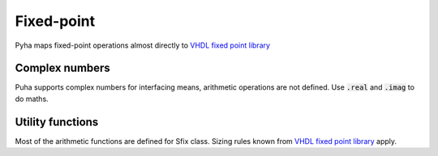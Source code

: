 Fixed-point
===========

Pyha maps fixed-point operations almost directly to `VHDL fixed point library`_

.. _VHDL fixed point library: https://github.com/FPHDL/fphdl


.. py:class:: pyha.common.sfix.Sfix(val=0.0, left=0, right=0, init_only=False, overflow_style='fixed_saturate', round_style='fixed_round')

    Signed fixed point type, like to_sfixed() in VHDL. Basic arithmetic operations
    are defined for this class.

    More info: https://www.dsprelated.com/showarticle/139.php

    :param val: initial value
    :param left: bits for integer part.
    :param right: bits for fractional part. This is negative number.
    :param init_only: internal use only
    :param overflow_style: fixed_saturate(default) or fixed_wrap
    :param round_style: fixed_round(default) or fixed_truncate

    >>> Sfix(0.123, left=0, right=-17)
    0.1230010986328125 [0:-17]
    >>> Sfix(0.123, left=0, right=-7)
    0.125 [0:-7]

    >>> Sfix(2.5, left=0, right=-17)
    WARNING:pyha.common.sfix:Saturation 2.5 -> 0.9999923706054688
    0.9999923706054688 [0:-17]
    >>> Sfix(2.5, left=1, right=-17)
    WARNING:pyha.common.sfix:Saturation 2.5 -> 1.9999923706054688
    1.9999923706054688 [1:-17]
    >>> Sfix(2.5, left=2, right=-17)
    2.5 [2:-17]

.. py:staticmethod:: set_float_mode(x)

    Can be used to turn off all quantization effects, useful for debugging.

    :param x: True/False

..
    RTD wont support Python 3.6 yet!
    automodule:: pyha.common.sfix
    :members: Sfix


Complex numbers
---------------

Puha supports complex numbers for interfacing means, arithmetic operations are not defined.
Use :code:`.real` and :code:`.imag` to do maths.


.. py:class:: pyha.common.sfix.ComplexSfix(val=0j, left=0, right=0, overflow_style='fixed_saturate')

    Use real and imag members to access underlying Sfix elements.

    :param val:
    :param left: left bound for both components
    :param right: right bound for both components
    :param overflow_style: fixed_saturate(default) or fixed_wrap

    >>> a = ComplexSfix(0.45 + 0.88j, left=0, right=-17)
    >>> a
    0.45+0.88j [0:-17]
    >>> a.real
    0.4499969482421875 [0:-17]
    >>> a.imag
    0.8799972534179688 [0:-17]

    Another way to construct it:

    >>> a = Sfix(-0.5, 0, -17)
    >>> b = Sfix(0.5, 0, -17)
    >>> ComplexSfix(a, b)
    -0.50+0.50j [0:-17]



..
    RTD wont support Python 3.6 yet!
    automodule:: pyha.common.sfix
    :members: ComplexSfix


Utility functions
-----------------
Most of the arithmetic functions are defined for Sfix class.
Sizing rules known from `VHDL fixed point library`_ apply.

.. py:function:: pyha.common.sfix.resize(fix, left_index=0, right_index=0, size_res=None, overflow_style='fixed_saturate', round_style='fixed_round')

    Resize fixed point number.

    :param fix: Sfix object to resize
    :param left_index: new left bound
    :param right_index: new right bound
    :param size_res: provide another Sfix object as size reference
    :param overflow_style: fixed_saturate(default) or fixed_wrap
    :param round_style: fixed_round(default) or fixed_truncate
    :return: New resized Sfix object

    >>> a = Sfix(0.89, left=0, right=-17)
    >>> a
    0.8899993896484375 [0:-17]
    >>> b = resize(a, 0, -6)
    >>> b
    0.890625 [0:-6]

    >>> c = resize(a, size_res=b)
    >>> c
    0.890625 [0:-6]





.. py:function:: pyha.common.sfix.left_index(x: pyha.common.sfix.Sfix)

    Use this in convertible code

    :return: left bound

    >>> a = Sfix(-0.5, 1, -7)
    >>> left_index(a)
    1



.. py:function:: pyha.common.sfix.right_index(x: pyha.common.sfix.Sfix)

    Use this in convertible code

    :return: right bound

    >>> a = Sfix(-0.5, 1, -7)
    >>> right_index(a)
    -7

..
    RTD wont support Python 3.6 yet!
    automodule:: pyha.common.sfix
    :members: resize, left_index, right_index

